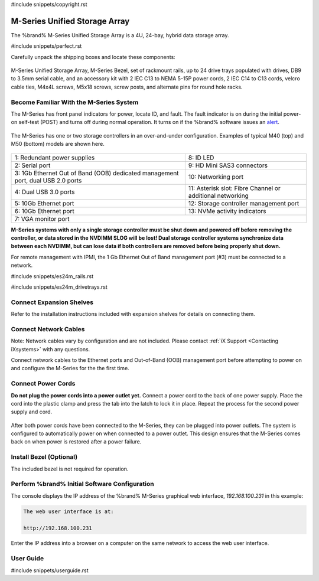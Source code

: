#include snippets/copyright.rst

.. index:: M-Series Unified Storage Array

.. _M-Series Unified Storage Array:

M-Series Unified Storage Array
------------------------------

The %brand% M-Series Unified Storage Array is a 4U, 24-bay, hybrid
data storage array.


#include snippets/perfect.rst


.. index:: M-Series Unified Storage Array Contents

Carefully unpack the shipping boxes and locate these components:

.. figure:: images/tn_m_parts.png


M-Series Unified Storage Array, M-Series Bezel, set of rackmount
rails, up to 24 drive trays populated with drives, DB9 to 3.5mm serial
cable, and an accessory kit with 2 IEC C13 to NEMA 5-15P power cords,
2 IEC C14 to C13 cords, velcro cable ties, M4x4L screws, M5x18 screws,
screw posts, and alternate pins for round hole racks.


.. raw:: latex

   \newpage


.. index:: Become Familiar with the M-Series System
.. _Become Familiar with the M-Series System:

Become Familiar With the M-Series System
~~~~~~~~~~~~~~~~~~~~~~~~~~~~~~~~~~~~~~~~

The M-Series has front panel indicators for power, locate ID, and
fault. The fault indicator is on during the initial power-on self-test
(POST) and turns off during normal operation. It turns on if the
%brand% software issues an
`alert <%docurl%/%brandlower%/tn_options.html#alert>`__.


.. _m_indicators:

.. figure:: images/tn_m_indicators.png
   :width: 30%


.. raw:: latex

   \newpage


The M-Series has one or two storage controllers in an over-and-under
configuration. Examples of typical M40 (top) and M50 (bottom) models
are shown here.

.. _m_back:

.. figure:: images/tn_m_back.png
   :width: 97%


.. tabularcolumns:: |>{\RaggedRight}p{\dimexpr 0.5\linewidth-2\tabcolsep}
                    |>{\RaggedRight}p{\dimexpr 0.5\linewidth-2\tabcolsep}|

.. table::
   :class: longtable

   +----------------------------------------------+----------------------------------------------+
   | 1: Redundant power supplies                  | 8: ID LED                                    |
   +----------------------------------------------+----------------------------------------------+
   | 2: Serial port                               | 9: HD Mini SAS3 connectors                   |
   +----------------------------------------------+----------------------------------------------+
   | 3: 1Gb Ethernet Out of Band (OOB) dedicated  | 10: Networking port                          |
   | management port, dual USB 2.0 ports          |                                              |
   +----------------------------------------------+----------------------------------------------+
   | 4: Dual USB 3.0 ports                        | 11: Asterisk slot: Fibre Channel or          |
   |                                              | additional networking                        |
   +----------------------------------------------+----------------------------------------------+
   | 5: 10Gb Ethernet port                        | 12: Storage controller management port       |
   +----------------------------------------------+----------------------------------------------+
   | 6: 10Gb Ethernet port                        | 13: NVMe activity indicators                 |
   +----------------------------------------------+----------------------------------------------+
   | 7: VGA monitor port                                                                         |
   +---------------------------------------------------------------------------------------------+


**M-Series systems with only a single storage controller must be shut
down and powered off before removing the controller, or data stored
in the NVDIMM SLOG will be lost! Dual storage controller systems
synchronize data between each NVDIMM, but can lose data if both
controllers are removed before being properly shut down.**

For remote management with IPMI, the 1 Gb Ethernet Out of Band
management port (#3) must be connected to a network.


.. raw:: latex

   \newpage


#include snippets/es24m_rails.rst


.. raw:: latex

   \newpage


#include snippets/es24m_drivetrays.rst


Connect Expansion Shelves
~~~~~~~~~~~~~~~~~~~~~~~~~

Refer to the installation instructions included with expansion
shelves for details on connecting them.


Connect Network Cables
~~~~~~~~~~~~~~~~~~~~~~

Note: Network cables vary by configuration and are not included.
Please contact :ref:`iX Support <Contacting iXsystems>` with any
questions.

Connect network cables to the Ethernet ports and Out-of-Band (OOB)
management port before attempting to power on and configure the
M-Series for the the first time.


Connect Power Cords
~~~~~~~~~~~~~~~~~~~

**Do not plug the power cords into a power outlet yet.**
Connect a power cord to the back of one power supply. Place the cord
into the plastic clamp and press the tab into the latch to lock it in
place. Repeat the process for the second power supply and cord.

.. _power_cord_connection:

.. figure:: images/tn_m_powerclip.png
  :width: 35%


After both power cords have been connected to the M-Series, they can
be plugged into power outlets. The system is configured to
automatically power on when connected to a power outlet. This design
ensures that the M-Series comes back on when power is restored after a
power failure.


Install Bezel (Optional)
~~~~~~~~~~~~~~~~~~~~~~~~

The included bezel is not required for operation.


Perform %brand% Initial Software Configuration
~~~~~~~~~~~~~~~~~~~~~~~~~~~~~~~~~~~~~~~~~~~~~~~~~~~~~~~~

The console displays the IP address of the %brand% M-Series graphical
web interface, *192.168.100.231* in this example:


.. code-block:: none

   The web user interface is at:

   http://192.168.100.231


Enter the IP address into a browser on a computer on the same network
to access the web user interface.

.. _User Guide:

User Guide
~~~~~~~~~~

#include snippets/userguide.rst
